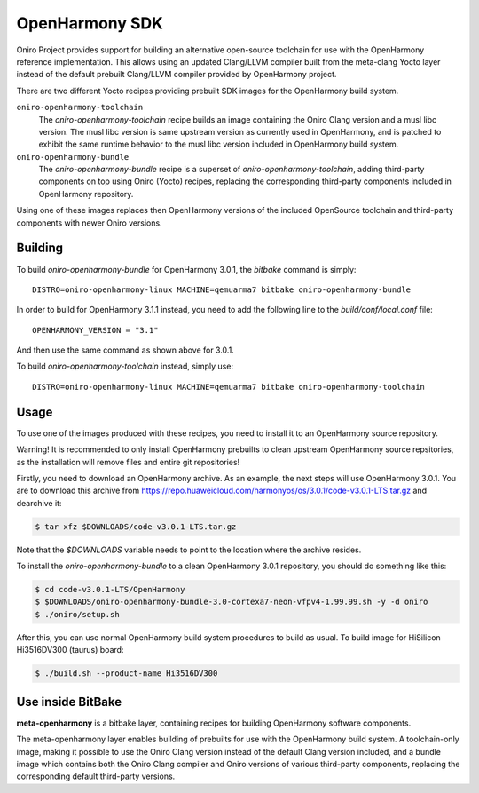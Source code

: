 .. SPDX-FileCopyrightText: Huawei Inc.
..
.. SPDX-License-Identifier: CC-BY-4.0

.. _OpenHarmony SDK:

OpenHarmony SDK
###############

Oniro Project provides support for building an alternative open-source toolchain
for use with the OpenHarmony reference implementation. This allows using an
updated Clang/LLVM compiler built from the meta-clang Yocto layer instead of the
default prebuilt Clang/LLVM compiler provided by OpenHarmony project.

There are two different Yocto recipes providing prebuilt SDK images for the
OpenHarmony build system.

``oniro-openharmony-toolchain``
  The `oniro-openharmony-toolchain` recipe builds an image containing the Oniro
  Clang version and a musl libc version. The musl libc version is same upstream
  version as currently used in OpenHarmony, and is patched to exhibit the same
  runtime behavior to the musl libc version included in OpenHarmony build
  system.

``oniro-openharmony-bundle``
  The `oniro-openharmony-bundle` recipe is a superset of
  `oniro-openharmony-toolchain`, adding third-party components on top using
  Oniro (Yocto) recipes, replacing the corresponding third-party components
  included in OpenHarmony repository.

Using one of these images replaces then OpenHarmony versions of the included
OpenSource toolchain and third-party components with newer Oniro versions.


Building
********

To build `oniro-openharmony-bundle` for OpenHarmony 3.0.1, the `bitbake` command
is simply::

    DISTRO=oniro-openharmony-linux MACHINE=qemuarma7 bitbake oniro-openharmony-bundle

In order to build for OpenHarmony 3.1.1 instead, you need to add the following
line to the `build/conf/local.conf` file::

    OPENHARMONY_VERSION = "3.1"

And then use the same command as shown above for 3.0.1.

To build `oniro-openharmony-toolchain` instead, simply use::

    DISTRO=oniro-openharmony-linux MACHINE=qemuarma7 bitbake oniro-openharmony-toolchain


Usage
*****

To use one of the images produced with these recipes, you need to install it to
an OpenHarmony source repository.

Warning! It is recommended to only install OpenHarmony prebuilts to clean
upstream OpenHarmony source repsitories, as the installation will remove files
and entire git repositories!

Firstly, you need to download an OpenHarmony archive. As an example, the next
steps will use OpenHarmony 3.0.1. You are to download this archive from
https://repo.huaweicloud.com/harmonyos/os/3.0.1/code-v3.0.1-LTS.tar.gz and
dearchive it:

.. code-block:: console

    $ tar xfz $DOWNLOADS/code-v3.0.1-LTS.tar.gz

Note that the `$DOWNLOADS` variable needs to point to the location where the
archive resides.

To install the `oniro-openharmony-bundle` to a clean OpenHarmony 3.0.1
repository, you should do something like this:

.. code-block:: console

    $ cd code-v3.0.1-LTS/OpenHarmony
    $ $DOWNLOADS/oniro-openharmony-bundle-3.0-cortexa7-neon-vfpv4-1.99.99.sh -y -d oniro
    $ ./oniro/setup.sh

After this, you can use normal OpenHarmony build system procedures to build as
usual.  To build image for HiSilicon Hi3516DV300 (taurus) board:

.. code-block:: console

    $ ./build.sh --product-name Hi3516DV300


Use inside BitBake
******************

**meta-openharmony** is a bitbake layer, containing recipes for building
OpenHarmony software components.

The meta-openharmony layer enables building of prebuilts for use with the
OpenHarmony build system. A toolchain-only image, making it possible to use the
Oniro Clang version instead of the default Clang version included, and a bundle
image which contains both the Oniro Clang compiler and Oniro versions of various
third-party components, replacing the corresponding default third-party
versions.
